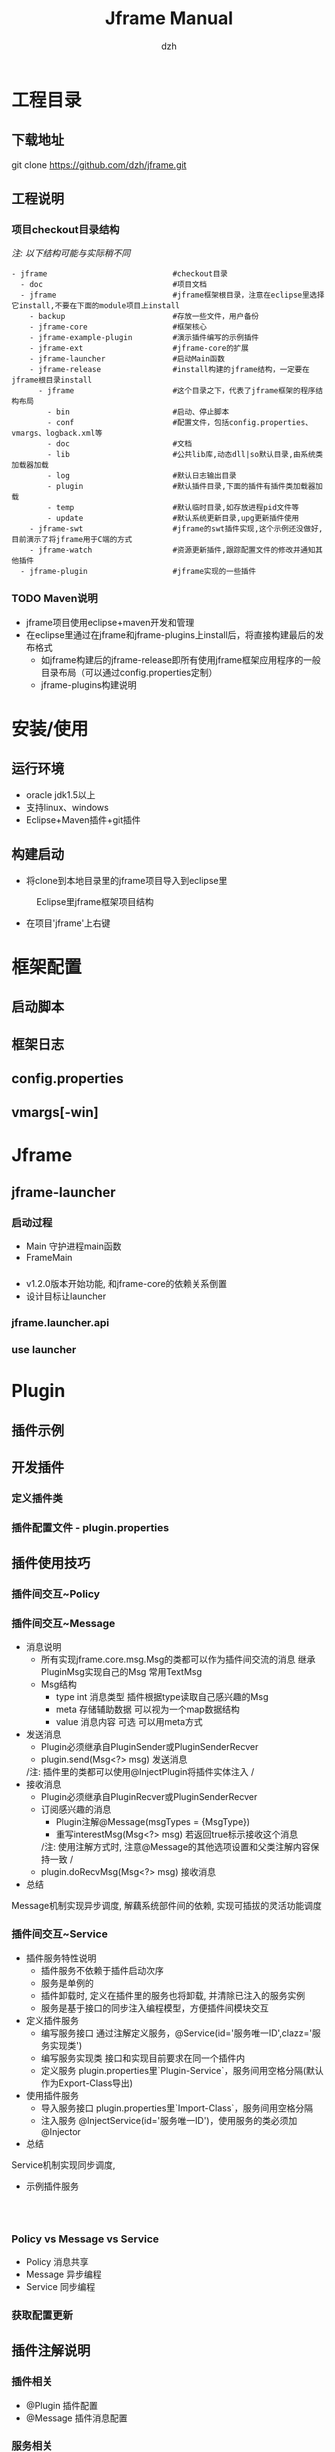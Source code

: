 #+STARTUP: showall

#+TITLE: Jframe Manual
#+AUTHOR: dzh
#+EMAIL: dzh_11@qq.com

* 工程目录
** 下载地址
git clone https://github.com/dzh/jframe.git
** 工程说明
*** 项目checkout目录结构
/注: 以下结构可能与实际稍不同/
#+BEGIN_EXAMPLE
- jframe                            #checkout目录
  - doc                             #项目文档
  - jframe                          #jframe框架根目录，注意在eclipse里选择它install,不要在下面的module项目上install
    - backup                        #存放一些文件，用户备份
    - jframe-core                   #框架核心
    - jframe-example-plugin         #演示插件编写的示例插件
    - jframe-ext                    #jframe-core的扩展
    - jframe-launcher               #启动Main函数
    - jframe-release                #install构建的jframe结构，一定要在jframe根目录install
      - jframe                      #这个目录之下，代表了jframe框架的程序结构布局
        - bin                       #启动、停止脚本
        - conf                      #配置文件，包括config.properties、vmargs、logback.xml等
        - doc                       #文档  
        - lib                       #公共lib库,动态dll|so默认目录,由系统类加载器加载
        - log                       #默认日志输出目录
        - plugin                    #默认插件目录,下面的插件有插件类加载器加载
        - temp                      #默认临时目录,如存放进程pid文件等
        - update                    #默认系统更新目录,upg更新插件使用
    - jframe-swt                    #jframe的swt插件实现,这个示例还没做好,目前演示了将jframe用于C端的方式
    - jframe-watch                  #资源更新插件,跟踪配置文件的修改并通知其他插件
  - jframe-plugin                   #jframe实现的一些插件
#+END_EXAMPLE
*** TODO  Maven说明
   - jframe项目使用eclipse+maven开发和管理
   - 在eclipse里通过在jframe和jframe-plugins上install后，将直接构建最后的发布格式
     - 如jframe构建后的jframe-release即所有使用jframe框架应用程序的一般目录布局（可以通过config.properties定制）
     - jframe-plugins构建说明

* 安装/使用
** 运行环境
- oracle jdk1.5以上
- 支持linux、windows
- Eclipse+Maven插件+git插件
** 构建启动
- 将clone到本地目录里的jframe项目导入到eclipse里
#+CAPTION: Eclipse里jframe框架项目结构
#+LABEL: 
[[../doc/images/eclipse-jframe-structure.jpeg]]
- 在项目'jframe'上右键

* 框架配置
** 启动脚本
** 框架日志
** config.properties
** vmargs[-win]

* Jframe
** jframe-launcher
*** 启动过程
- Main 守护进程main函数
- FrameMain
*** 
- v1.2.0版本开始功能, 和jframe-core的依赖关系倒置
- 设计目标让launcher
*** jframe.launcher.api
*** use launcher


* Plugin
** 插件示例
** 开发插件
*** 定义插件类

*** 插件配置文件 - plugin.properties

** 插件使用技巧
*** 插件间交互~Policy

*** 插件间交互~Message
- 消息说明
  - 所有实现jframe.core.msg.Msg的类都可以作为插件间交流的消息 继承PluginMsg实现自己的Msg 常用TextMsg
  - Msg结构
    - type int 消息类型 插件根据type读取自己感兴趣的Msg
    - meta 存储辅助数据 可以视为一个map数据结构
    - value 消息内容 可选 可以用meta方式
- 发送消息
  - Plugin必须继承自PluginSender或PluginSenderRecver
  - plugin.send(Msg<?> msg) 发送消息
  /注: 插件里的类都可以使用@InjectPlugin将插件实体注入 /
- 接收消息
  - Plugin必须继承自PluginRecver或PluginSenderRecver
  - 订阅感兴趣的消息
    - Plugin注解@Message(msgTypes = {MsgType}) 
    - 重写interestMsg(Msg<?> msg) 若返回true标示接收这个消息 
    /注: 使用注解方式时, 注意@Message的其他选项设置和父类注解内容保持一致 /
  - plugin.doRecvMsg(Msg<?> msg) 接收消息
- 总结
Message机制实现异步调度, 解藕系统部件间的依赖, 实现可插拔的灵活功能调度 

*** 插件间交互~Service
- 插件服务特性说明
  - 插件服务不依赖于插件启动次序
  - 服务是单例的
  - 插件卸载时, 定义在插件里的服务也将卸载, 并清除已注入的服务实例
  - 服务是基于接口的同步注入编程模型，方便插件间模块交互
- 定义插件服务
  - 编写服务接口 通过注解定义服务，@Service(id='服务唯一ID',clazz='服务实现类') 
  - 编写服务实现类 接口和实现目前要求在同一个插件内
  - 定义服务 plugin.properties里`Plugin-Service`，服务间用空格分隔(默认作为Export-Class导出)
- 使用插件服务
  - 导入服务接口 plugin.properties里`Import-Class`，服务间用空格分隔
  - 注入服务 @InjectService(id='服务唯一ID')，使用服务的类必须加@Injector
- 总结
Service机制实现同步调度, 
- 示例插件服务
#+BEGIN_EXAMPLE


#+END_EXAMPLE


*** Policy vs Message vs Service
- Policy 消息共享
- Message 异步编程 
- Service 同步编程

*** 获取配置更新



** 插件注解说明
*** 插件相关
- @Plugin 插件配置
- @Message 插件消息配置

*** 服务相关
- @Service 定义插件
- @Start   服务实例初始化启动
- @Stop    服务示例卸载时执行
*** 注入
- @Injector 说明类使用注入功能，类没有这个注解的则下面的注解无效
- @InjectPlugin  注入插件实例
- @InjectService 注入服务




* 调试/性能

** 远程调试
*** 调试守护进程(Main)

*** 调试框架进程(FrameMain)
- conf/vmargs或vmargs-win文件中，开启jvm远程调试
#+START_EXAMPLE 
-Xdebug -Xnoagent -Djava.compiler=NONE -Xrunjdwp:transport=dt_socket,address=6666,server=y,suspend=n
server＝y jvm作为调试服务端
suspend=n jvm启动后直接运行，若y则jvm启动后挂起，在调试客户端连接后才继续执行
address=6666 jvm调试服务端监听端口6666
#+END_EXAMPLE
- eclipse配置远程调试(以上面的配置为例)
[[./images/eclipse-jframe-debug-remote.png]]


** 本地调试



** 使用jvisualvm
- 性能监控配置
- 

* 核心插件

** jframe-watch

*** 功能
*** 配置

** jframe-upg

** jframe-rcp

* 高级主题
** 管理jframe

** 扩展jframe

* 源码分析

** 启动/关闭
** 加载插件

** 消息分发
*** 进程内分发
jframe.core.dispatch.DefDispatcher
*** 队列分发
jframe.ext.dispatch.ActivemqDispatcher
- 


